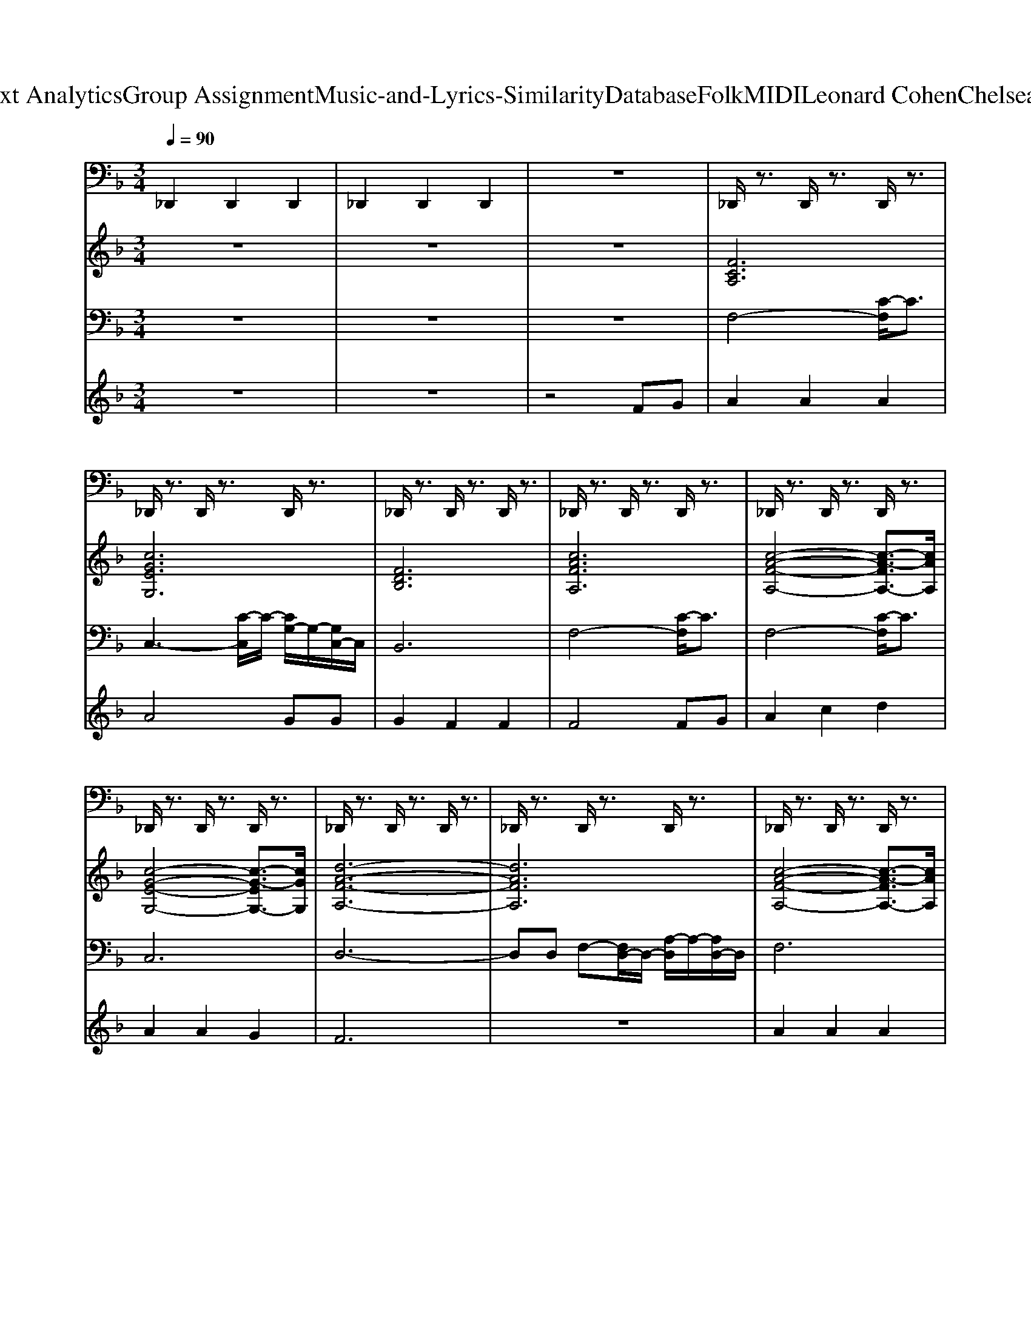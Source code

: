 X: 1
T: from D:\TCD\Text Analytics\Group Assignment\Music-and-Lyrics-Similarity\Database\Folk\MIDI\Leonard Cohen\ChelseaHotelNo.2.mid
M: 3/4
L: 1/8
Q:1/4=90
K:F % 1 flats
V:1
%%MIDI channel 10
_D,,2 D,,2 D,,2| \
_D,,2 D,,2 D,,2| \
z6| \
_D,,/2z3/2 D,,/2z3/2 D,,/2z3/2|
_D,,/2z3/2 D,,/2z3/2 D,,/2z3/2| \
_D,,/2z3/2 D,,/2z3/2 D,,/2z3/2| \
_D,,/2z3/2 D,,/2z3/2 D,,/2z3/2| \
_D,,/2z3/2 D,,/2z3/2 D,,/2z3/2|
_D,,/2z3/2 D,,/2z3/2 D,,/2z3/2| \
_D,,/2z3/2 D,,/2z3/2 D,,/2z3/2| \
_D,,/2z3/2 D,,/2z3/2 D,,/2z3/2| \
_D,,/2z3/2 D,,/2z3/2 D,,/2z3/2|
_D,,/2z3/2 D,,/2z3/2 D,,/2z3/2| \
_D,,/2z3/2 D,,/2z3/2 D,,/2z3/2| \
_D,,/2z3/2 D,,/2z3/2 D,,/2z3/2| \
_D,,/2z3/2 D,,/2z3/2 D,,/2z3/2|
_D,,/2z3/2 D,,/2z3/2 D,,/2z3/2| \
_D,,/2z3/2 D,,/2z3/2 D,,/2z3/2| \
_D,,/2z3/2 D,,/2z3/2 D,,/2z3/2| \
_D,,/2z3/2 D,,/2z3/2 D,,/2z3/2|
_D,,/2z3/2 D,,/2z3/2 D,,/2z3/2| \
_D,,/2z3/2 D,,/2z3/2 D,,/2z3/2| \
_D,,/2z3/2 D,,/2z3/2 D,,/2z3/2| \
_D,,/2z3/2 D,,/2z3/2 D,,/2z3/2|
_D,,/2z3/2 D,,/2z3/2 D,,/2z3/2| \
_D,,/2z3/2 D,,/2z3/2 D,,/2z3/2| \
_D,,/2z3/2 D,,/2z3/2 D,,/2z3/2| \
_D,,/2z3/2 D,,/2z3/2 D,,/2z3/2|
_D,,/2z3/2 D,,/2z3/2 D,,/2z3/2| \
_D,,/2z3/2 D,,/2z3/2 D,,/2z3/2| \
_D,,/2z3/2 D,,/2z3/2 D,,/2z3/2| \
_D,,/2z3/2 D,,/2z3/2 D,,/2z3/2|
_D,,/2z3/2 D,,/2z3/2 D,,/2z3/2| \
_D,,/2z3/2 D,,/2z3/2 D,,/2z3/2| \
_D,,/2z3/2 D,,/2z3/2 D,,/2z3/2| \
_D,,/2z3/2 D,,/2z3/2 D,,/2z3/2|
_D,,/2z3/2 D,,/2z3/2 D,,/2z3/2| \
_D,,/2z3/2 D,,/2z3/2 D,,/2z3/2| \
_D,,/2z3/2 D,,/2z3/2 D,,/2z3/2| \
_D,,/2z3/2 D,,/2z3/2 D,,/2z3/2|
_D,,/2z3/2 D,,/2z3/2 D,,/2z3/2| \
_D,,/2z3/2 D,,/2z3/2 D,,/2z3/2| \
_D,,/2z3/2 D,,/2z3/2 D,,/2z3/2| \
_D,,/2z3/2 D,,/2z3/2 D,,/2z3/2|
_D,,/2z3/2 D,,/2z3/2 D,,/2z3/2| \
_D,,/2z3/2 D,,/2z3/2 D,,/2z3/2| \
_D,,/2z3/2 D,,/2z3/2 D,,/2z3/2| \
_D,,/2z3/2 D,,/2z3/2 D,,/2z3/2|
_D,,/2z3/2 D,,/2z3/2 D,,/2z3/2| \
_D,,/2z3/2 D,,/2z3/2 D,,/2z3/2| \
_D,,/2z3/2 D,,/2z3/2 D,,/2z3/2| \
_D,,/2z3/2 D,,/2z3/2 D,,/2z3/2|
_D,,/2z3/2 D,,/2z3/2 D,,/2z3/2| \
_D,,/2z3/2 D,,/2z3/2 D,,/2z3/2| \
_D,,/2z3/2 D,,/2z3/2 D,,/2z3/2| \
_D,,/2z3/2 D,,/2z3/2 D,,/2z3/2|
_D,,/2z3/2 D,,/2z3/2 D,,/2z3/2| \
_D,,/2z3/2 D,,/2z3/2 D,,/2z3/2| \
_D,,/2z3/2 D,,/2z3/2 D,,/2z3/2| \
_D,,/2z3/2 D,,/2z3/2 D,,/2z3/2|
_D,,/2z3/2 D,,/2z3/2 D,,/2z3/2| \
_D,,/2z3/2 D,,/2z3/2 D,,/2z3/2| \
_D,,/2z3/2 D,,/2z3/2 D,,/2z3/2| \
_D,,/2z3/2 D,,/2z3/2 D,,/2z3/2|
_D,,/2z3/2 D,,/2z3/2 D,,/2z3/2| \
_D,,/2z3/2 D,,/2z3/2 D,,/2z3/2| \
_D,,/2z3/2 D,,/2z3/2 D,,/2z3/2| \
_D,,/2z3/2 D,,/2z3/2 D,,/2z3/2|
_D,,/2z3/2 D,,/2z3/2 D,,/2z3/2| \
_D,,/2z3/2 D,,/2z3/2 D,,/2z3/2| \
_D,,/2z3/2 D,,/2z3/2 D,,/2z3/2| \
_D,,/2z3/2 D,,/2z3/2 D,,/2z3/2|
_D,,/2z3/2 D,,/2z3/2 D,,/2z3/2| \
_D,,/2z3/2 D,,/2z3/2 D,,/2z3/2| \
_D,,/2z3/2 D,,/2z3/2 D,,/2z3/2| \
_D,,/2z3/2 D,,/2z3/2 D,,/2z3/2|
_D,,/2z3/2 D,,/2z3/2 D,,/2z3/2| \
_D,,/2z3/2 D,,/2z3/2 D,,/2z3/2| \
_D,,/2z3/2 D,,/2z3/2 D,,/2z3/2| \
_D,,/2z3/2 D,,/2z3/2 D,,/2z3/2|
_D,,/2z3/2 D,,/2z3/2 D,,/2z3/2| \
_D,,/2z3/2 D,,/2z3/2 D,,/2z3/2| \
_D,,/2z3/2 D,,/2z3/2 D,,/2z3/2| \
_D,,/2z3/2 D,,/2z3/2 D,,/2z3/2|
_D,,/2z3/2 D,,/2z3/2 D,,/2z3/2| \
_D,,/2z3/2 D,,/2z3/2 D,,/2z3/2| \
_D,,/2z3/2 D,,/2z3/2 D,,/2z3/2| \
_D,,/2z3/2 D,,/2z3/2 D,,/2z3/2|
_D,,/2z3/2 D,,/2z3/2 D,,/2z3/2| \
_D,,/2z3/2 D,,/2z3/2 D,,/2z3/2| \
_D,,/2z3/2 D,,/2z3/2 D,,/2z3/2| \
_D,,/2z3/2 D,,/2z3/2 D,,/2z3/2|
_D,,/2z3/2 D,,/2z3/2 D,,/2z3/2| \
_D,,/2z3/2 D,,/2z3/2 D,,/2z3/2| \
_D,,/2z3/2 D,,/2z3/2 D,,/2z3/2| \
_D,,/2z3/2 D,,/2z3/2 D,,/2z3/2|
_D,,/2z3/2 D,,/2z3/2 D,,/2z3/2| \
_D,,/2z3/2 D,,/2z3/2 D,,/2z3/2| \
_D,,/2z3/2 D,,/2z3/2 D,,/2z3/2| \
_D,,/2z3/2 D,,/2z3/2 D,,/2z3/2|
_D,,/2z3/2 D,,/2z3/2 D,,/2z3/2| \
_D,,/2z3/2 D,,/2z3/2 D,,/2z3/2| \
_D,,/2z3/2 D,,/2z3/2 D,,/2z3/2| \
_D,,/2z3/2 D,,/2z3/2 D,,/2z3/2|
_D,,/2z3/2 D,,/2z3/2 D,,/2z3/2| \
_D,,/2z3/2 D,,/2z3/2 D,,/2z3/2| \
_D,,/2z3/2 D,,/2z3/2 D,,/2z3/2| \
_D,,/2z3/2 D,,/2z3/2 D,,/2z3/2|
_D,,/2z3/2 D,,/2z3/2 D,,/2z3/2| \
_D,,/2z3/2 D,,/2z3/2 D,,/2z3/2| \
_D,,/2z3/2 D,,/2z3/2 D,,/2z3/2| \
_D,,/2z3/2 D,,/2z3/2 D,,/2z3/2|
_D,,/2z3/2 D,,/2z3/2 D,,/2z3/2| \
_D,,/2z3/2 D,,/2z3/2 D,,/2z3/2| \
_D,,/2z3/2 D,,/2z3/2 D,,/2z3/2| \
_D,,/2z3/2 D,,/2z3/2 D,,/2z3/2|
_D,,/2z3/2 D,,/2z3/2 D,,/2z3/2| \
_D,,/2z3/2 D,,/2z3/2 D,,/2z3/2| \
_D,,/2z3/2 D,,/2z3/2 D,,/2z3/2| \
_D,,/2z3/2 D,,/2z3/2 D,,/2z3/2|
_D,,/2z3/2 D,,/2z3/2 D,,/2z3/2| \
_D,,/2z3/2 D,,/2z3/2 D,,/2z3/2| \
_D,,/2z3/2 D,,/2z3/2 D,,/2z3/2| \
_D,,/2z3/2 D,,/2z3/2 D,,/2z3/2|
_D,,/2z3/2 D,,/2z3/2 D,,/2z3/2| \
_D,,/2z3/2 D,,/2z3/2 D,,/2z3/2| \
_D,,/2z3/2 D,,/2z3/2 D,,/2z3/2| \
_D,,/2z3/2 D,,/2z3/2 D,,/2z3/2|
_D,,/2z3/2 D,,/2z3/2 D,,/2z3/2| \
_D,,/2z3/2 D,,/2z3/2 D,,/2z3/2| \
_D,,/2z3/2 D,,/2z3/2 D,,/2z3/2| \
_D,,/2z3/2 D,,/2z3/2 D,,/2z3/2|
_D,,/2z3/2 D,,/2z3/2 D,,/2z3/2| \
_D,,/2z3/2 D,,/2z3/2 D,,/2z3/2| \
_D,,/2z3/2 D,,/2z3/2 D,,/2z3/2| \
_D,,/2z3/2 D,,/2z3/2 D,,/2z3/2|
_D,,/2z3/2 D,,/2z3/2 D,,/2
V:2
%%clef treble
%%MIDI program 48
z6| \
z6| \
z6| \
[FCA,]6|
[cGEG,]6| \
[FDB,]6| \
[cAFA,]6| \
[c-A-F-A,-]4 [c-A-FA,-]3/2[cAA,]/2|
[c-G-E-G,-]4 [c-G-EG,-]3/2[cGG,]/2| \
[d-A-F-A,-]6| \
[dAFA,]6| \
[c-A-F-A,-]4 [c-A-FA,-]3/2[cAA,]/2|
[cGEG,]6| \
[BFDF,]6| \
[c-A-F-A,-]4 [c-A-FA,-]3/2[cAA,]/2| \
[B-F-D-F,-]4 [B-F-DF,-]3/2[BFF,-]/2|
[d-F-B,-F,]/2[d-F-B,-]4[dFB,]3/2| \
[c-G-E-G,-]6| \
[cGEG,]6| \
[d-A-F-A,-]6|
[dAFA,]6| \
[B-F-D-F,-]4 [B-F-DF,-]3/2[BFF,-]/2| \
[d-F-B,-F,]/2[d-F-B,-]4[dFB,]3/2| \
[FCA,]6|
[ECA,]6| \
[F-D-A,-]6| \
[FDA,]6| \
[D-B,-F,-]6|
[DB,F,]6| \
[c-A-F-A,-]6| \
[cAFA,]6| \
[B-F-D-F,-]6|
[BFDF,]6| \
[E-C-G,-]6| \
[ECG,]6| \
[B-F-D-F,-]6|
[BFDF,]6| \
[c-A-F-A,-]4 [c-A-FA,-]3/2[cAA,-]/2| \
[f-A-C-A,]/2[f-A-C-]4[fAC]3/2| \
[c-A-F-A,-]4 [c-A-FA,-]3/2[cAA,]/2|
[ECA,]6| \
[d-A-F-A,-]4 [d-A-FA,-]3/2[dAA,-]/2| \
[f-A-D-A,]/2[f-A-D-]4[fAD]3/2| \
[F-D-B,-]6|
[FDB,]6| \
[c-A-F-A,-]6| \
[cAFA,]6| \
[B-F-D-F,-]4 [B-F-DF,-]3/2[BFF,-]/2|
[d-F-B,-F,]/2[d-F-B,-]4[dFB,]3/2| \
[c-A-F-A,-]4 [c-A-FA,-]3/2[cAA,-]/2| \
[f-A-C-A,]/2[f-A-C-]4[fAC]3/2| \
[B-F-D-F,-]6|
[BFDF,]6| \
[F-C-A,-]6| \
[FCA,]6| \
[B-F-D-F,-]6|
[BFDF,]6| \
[d-A-F-A,-]4 [d-A-FA,-]3/2[dAA,-]/2| \
[f-A-D-A,]/2[f-A-D-]4[fAD]3/2| \
[E-C-G,-]6|
[ECG,]6| \
[cAFA,]6| \
[ECG,]6| \
[FDB,]6|
[FCA,]6| \
[c-A-F-A,-]4 [c-A-FA,-]3/2[cAA,]/2| \
[cGEG,]6| \
[F-D-A,-]6|
[FDA,]6| \
[c-A-F-A,-]4 [c-A-FA,-]3/2[cAA,]/2| \
[c-G-E-G,-]4 [c-G-EG,-]3/2[cGG,]/2| \
[FDB,]6|
[cAFA,]6| \
[F-D-B,-]6| \
[FDB,]6| \
[c-G-E-G,-]6|
[cGEG,]6| \
[F-D-A,-]6| \
[FDA,]6| \
[B-F-D-F,-]6|
[BFDF,]6| \
[FCA,]6| \
[AECE,]6| \
[d-A-F-A,-]4 [d-A-FA,-]3/2[dAA,-]/2|
[f-A-D-A,]/2[f-A-D-]4[fAD]3/2| \
[B-F-D-F,-]6| \
[BFDF,]6| \
[F-C-A,-]6|
[FCA,]6| \
[F-D-B,-]6| \
[FDB,]6| \
[c-G-E-G,-]6|
[cGEG,]6| \
[F-D-B,-]6| \
[FDB,]6| \
[c-A-F-A,-]6|
[cAFA,]6| \
[c-A-F-A,-]4 [c-A-FA,-]3/2[cAA,]/2| \
[A-E-C-E,-]4 [A-E-CE,-]3/2[AEE,]/2| \
[F-D-A,-]6|
[FDA,]6| \
[B-F-D-F,-]4 [B-F-DF,-]3/2[BFF,-]/2| \
[d-F-B,-F,]/2[d-F-B,-]4[dFB,]3/2| \
[c-A-F-A,-]4 [c-A-FA,-]3/2[cAA,-]/2|
[f-A-C-A,]/2[f-A-C-]4[fAC]3/2| \
[F-D-B,-]6| \
[FDB,]6| \
[c-A-F-A,-]4 [c-A-FA,-]3/2[cAA,-]/2|
[f-A-C-A,]/2[f-A-C-]4[fAC]3/2| \
[D-B,-F,-]6| \
[DB,F,]6| \
[c-A-F-A,-]4 [c-A-FA,-]3/2[cAA,-]/2|
[f-A-C-A,]/2[f-A-C-]4[fAC]3/2| \
[D-B,-F,-]6| \
[DB,F,]6| \
[d-A-F-A,-]4 [d-A-FA,-]3/2[dAA,-]/2|
[f-A-D-A,]/2[f-A-D-]4[fAD]3/2| \
[c-G-E-G,-]4 [c-G-EG,-]3/2[cGG,-]/2| \
[e-G-C-G,]/2[e-G-C-]4[eGC]3/2| \
[FCA,]6|
[c-G-E-G,-]4 [c-G-EG,-]3/2[cGG,]/2| \
[B-F-D-F,-]4 [B-F-DF,-]3/2[BFF,]/2| \
[FCA,]6| \
[FCA,]6|
[cGEG,]6| \
[d-A-F-A,-]4 [d-A-FA,-]3/2[dAA,-]/2| \
[f-A-D-A,]/2[f-A-D-]4[fAD]3/2| \
[cAFA,]6|
[ECG,]6| \
[BFDF,]6| \
[c-A-F-A,-]4 [c-A-FA,-]3/2[cAA,]/2| \
[B-F-D-F,-]6|
[BFDF,]6| \
[ECG,]6| \
[ECG,]6| \
[E-C-G,-]6|
[ECG,]6|
V:3
%%MIDI program 42
z6| \
z6| \
z6| \
F,4- [C-F,]/2C3/2|
C,3-[C-C,]/2C/2- [CG,-]/2G,/2-[G,C,-]/2C,/2| \
B,,6| \
F,4- [C-F,]/2C3/2| \
F,4- [C-F,]/2C3/2|
C,6| \
D,6-| \
D,D, F,-[F,D,-]/2D,/2- [A,-D,]/2A,/2-[A,D,-]/2D,/2| \
F,6|
C,4- [G,-C,]/2G,3/2| \
B,,6| \
F,3-[F-F,]/2F/2- [FC-]/2C/2-[CF,-]/2F,/2| \
B,,6-|
B,,4- B,,3/2z/2| \
C,6-| \
C,4- C,3/2z/2| \
D,6-|
D,4- D,3/2z/2| \
B,,6-| \
B,,4- B,,3/2z/2| \
F,6|
A,,6| \
D,6-| \
D,4- D,3/2z/2| \
B,,6-|
B,,4- B,,3/2z/2| \
F,6-| \
F,F, A,-[A,F,-]/2F,/2- [C-F,]/2C/2-[CF,-]/2F,/2| \
B,,6-|
B,,4- B,,3/2z/2| \
C,6-| \
C,C, E,-[E,C,-]/2C,/2- [G,-C,]/2G,/2-[G,C,-]/2C,/2| \
B,,6-|
B,,4- B,,3/2z/2| \
F,6-| \
F,F, A,-[A,F,-]/2F,/2- [C-F,]/2C/2-[CF,-]/2F,/2| \
F,6|
A,,6| \
D,6-| \
D,D, F,-[F,D,-]/2D,/2- [A,-D,]/2A,/2-[A,D,-]/2D,/2| \
B,,6-|
B,,4- B,,3/2z/2| \
F,6-| \
F,4- F,3/2z/2| \
B,,6-|
B,,4- B,,3/2z/2| \
F,6-| \
F,4- F,3/2z/2| \
B,,6-|
B,,4- B,,3/2z/2| \
F,6-| \
F,4- F,3/2z/2| \
B,,6-|
B,,4- B,,3/2z/2| \
D,6-| \
D,D, F,-[F,D,-]/2D,/2- [A,-D,]/2A,/2-[A,D,-]/2D,/2| \
C,6-|
C,4- C,3/2z/2| \
F,6| \
C,3-[C-C,]/2C/2- [CG,-]/2G,/2-[G,C,-]/2C,/2| \
B,,6|
F,2 F,-[A,-F,]/2A,/2- [C-A,]/2C/2F| \
F,6| \
C,3-[C-C,]/2C/2- [CG,-]/2G,/2-[G,C,-]/2C,/2| \
D,6-|
D,D, F,-[F,D,-]/2D,/2- [A,-D,]/2A,/2-[A,D,-]/2D,/2| \
F,6| \
C,3-[C-C,]/2C/2- [CG,-]/2G,/2-[G,C,-]/2C,/2| \
B,,6|
F,2- [F-F,]/2F/2C- [CA,-]/2A,/2F,| \
B,,6-| \
B,,4- B,,3/2z/2| \
C,6-|
C,4- C,3/2z/2| \
D,6-| \
D,4- D,3/2z/2| \
B,,6-|
B,,4- B,,3/2z/2| \
F,6| \
A,,4- [E,-A,,]/2E,3/2| \
D,6-|
D,D, F,-[F,D,-]/2D,/2- [A,-D,]/2A,/2-[A,D,-]/2D,/2| \
B,,6-| \
B,,4- B,,3/2z/2| \
F,6-|
F,F, A,-[A,F,-]/2F,/2- [C-F,]/2C/2-[CF,-]/2F,/2| \
B,,6-| \
B,,4- B,,3/2z/2| \
C,6-|
C,4- C,3/2z/2| \
B,,6-| \
B,,4- B,,3/2z/2| \
F,6-|
F,4- F,3/2z/2| \
F,6| \
A,,4- [E,-A,,]/2E,3/2| \
D,6-|
D,D, F,-[F,D,-]/2D,/2- [A,-D,]/2A,/2-[A,D,-]/2D,/2| \
B,,6-| \
B,,4- B,,3/2z/2| \
F,6-|
F,4- F,3/2z/2| \
B,,6-| \
B,,4- B,,3/2z/2| \
F,6-|
F,F, A,-[A,F,-]/2F,/2- [C-F,]/2C/2-[CF,-]/2F,/2| \
B,,6-| \
B,,4- B,,3/2z/2| \
F,6-|
F,4- F,3/2z/2| \
B,,6-| \
B,,4- B,,3/2z/2| \
D,6-|
D,4- D,3/2z/2| \
C,6-| \
C,4- C,3/2z/2| \
F,6|
C,6| \
B,,4- [F,-B,,]/2F,3/2| \
F,F,- [A,-F,]/2A,/2F,- [C-F,]/2C/2F,| \
F,6|
C,4- [G,-C,]/2G,3/2| \
D,6-| \
D,D, F,-[F,D,-]/2D,/2- [A,-D,]/2A,/2-[A,D,-]/2D,/2| \
F,6|
C,3-[C-C,]/2C/2- [CG,-]/2G,/2-[G,C,-]/2C,/2| \
B,,4- [F,-B,,]/2F,3/2| \
F,F,- [A,-F,]/2A,/2F,- [C-F,]/2C/2F,| \
B,,6-|
B,,4- B,,3/2z/2| \
C,6| \
C,2- [C-C,]/2C/2G,- [G,E,-]/2E,/2C,| \
C,6-|
C,4- C,3/2
V:4
%%MIDI program 40
z6| \
z6| \
z4 FG| \
A2 A2 A2|
A4 GG| \
G2 F2 F2| \
F4 FG| \
A2 c2 d2|
A2 A2 G2| \
F6| \
z6| \
A2 A2 A2|
A2 G2 G2| \
G2 F2 F2| \
z4 AA| \
A2 G2 F2|
AG F2 F2| \
G6| \
z6| \
d2 d2 d2|
d2 d2 zd| \
d2 d2 d2| \
d4 dd| \
cc c2 A2|
AA A2 G2| \
F6| \
z4 zF| \
G2 G2 G2|
G4 FG| \
A2 c2 d2| \
c4  (3GGG| \
_A2<A2 F2|
_A2 G2 F2| \
G6| \
z4 cc| \
d2 d2 d2|
d6| \
d2 c2 c2| \
c2 A2 zA| \
A2 A2 A2|
A2 A2 G2| \
F6| \
z6| \
d2 d2 d2|
ff fd d2| \
d2 c2 A2| \
z4 A2| \
A2 F4|
z2 d2 d2| \
c2 A4| \
z4 c2| \
d2 B4|
z2 d2 d2| \
c2 A4| \
z4 A2| \
A2 G2 F2|
G2 F2 F2| \
F6| \
z6| \
z6|
z2 A2 A2| \
A2 A2 A2| \
A4 GG| \
G2 F2 F2|
F4 FG| \
A2 c2 d2| \
A2 A2 G2| \
F6|
z6| \
A2 A2 A2| \
A2 G2 G2| \
G2 F2 F2|
z4 AA| \
A2 G2 F2| \
AG F2 F2| \
G6|
z6| \
d2 d2 d2| \
d2 d2 zd| \
d2 d2 d2|
d4 dd| \
cc c2 A2| \
AA A2 G2| \
F6|
z4 zF| \
G2 G2 G2| \
G4 FG| \
A2 c2 d2|
c4  (3GGG| \
_A2<A2 F2| \
_A2 G2 F2| \
G6|
z4 cc| \
d2 d2 d2| \
d6| \
d2 c2 c2|
c2 A2 zA| \
A2 A2 A2| \
A2 A2 G2| \
F6|
z6| \
d2 d2 d2| \
ff fd d2| \
d2 c2 A2|
z4 A2| \
A2 F4| \
z2 d2 d2| \
c2 A4|
z4 c2| \
d2 B4| \
z2 d2 d2| \
c2 A4|
z4 A2| \
A2 G2 F2| \
G2 F2 F2| \
F6|
z6| \
z6| \
z2 A2 A2| \
A2 A2 A2|
A2 G2 G2| \
G2 F2 F2| \
F2 F2 G2| \
A2 c2 A2|
A2 A2 G2| \
GF3 z2| \
z4 FG| \
A2 A2 A2|
A2 G2 G2| \
G2 F2 F2| \
F4 A2| \
A2 F2 F2|
AG F2 F2| \
A2 G4|
